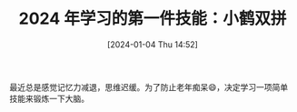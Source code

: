 #+OPTIONS: author:nil ^:{}
#+HUGO_BASE_DIR: ../hugo
#+HUGO_SECTION: posts
#+HUGO_CUSTOM_FRONT_MATTER: :toc true
#+HUGO_AUTO_SET_LASTMOD: t
#+HUGO_DRAFT: false
#+HUGO_TAGS: 双拼 rime
#+HUGO_CATEGORIES:

#+DATE: [2024-01-04 Thu 14:52]
#+TITLE: 2024 年学习的第一件技能：小鹤双拼

最近总是感觉记忆力减退，思维迟缓。为了防止老年痴呆😄，决定学习一项简单技能来锻炼一下大脑。
